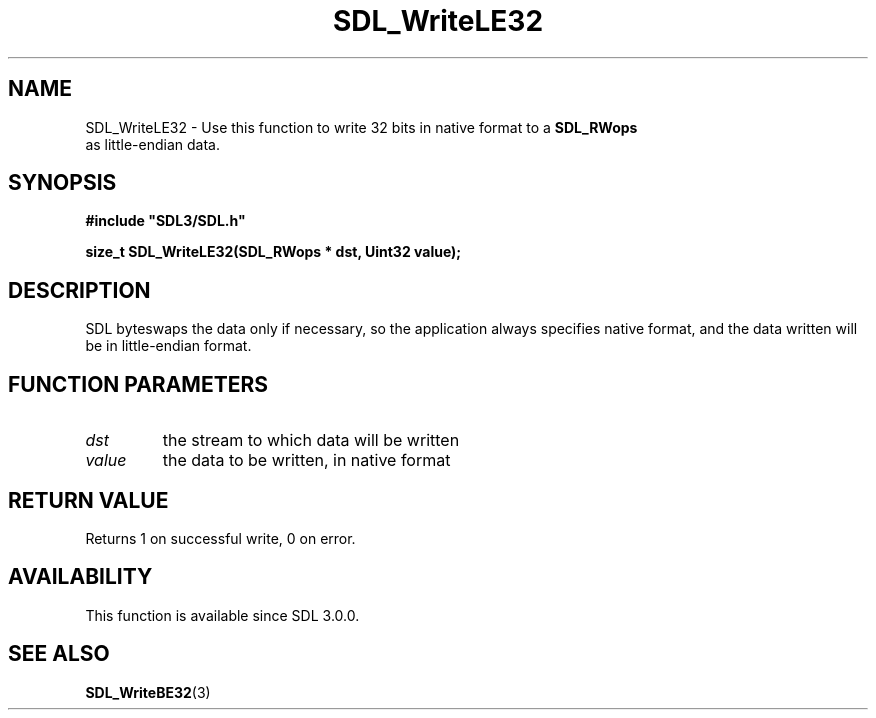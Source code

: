 .\" This manpage content is licensed under Creative Commons
.\"  Attribution 4.0 International (CC BY 4.0)
.\"   https://creativecommons.org/licenses/by/4.0/
.\" This manpage was generated from SDL's wiki page for SDL_WriteLE32:
.\"   https://wiki.libsdl.org/SDL_WriteLE32
.\" Generated with SDL/build-scripts/wikiheaders.pl
.\"  revision 60dcaff7eb25a01c9c87a5fed335b29a5625b95b
.\" Please report issues in this manpage's content at:
.\"   https://github.com/libsdl-org/sdlwiki/issues/new
.\" Please report issues in the generation of this manpage from the wiki at:
.\"   https://github.com/libsdl-org/SDL/issues/new?title=Misgenerated%20manpage%20for%20SDL_WriteLE32
.\" SDL can be found at https://libsdl.org/
.de URL
\$2 \(laURL: \$1 \(ra\$3
..
.if \n[.g] .mso www.tmac
.TH SDL_WriteLE32 3 "SDL 3.0.0" "SDL" "SDL3 FUNCTIONS"
.SH NAME
SDL_WriteLE32 \- Use this function to write 32 bits in native format to a 
.BR SDL_RWops
 as little-endian data\[char46]
.SH SYNOPSIS
.nf
.B #include \(dqSDL3/SDL.h\(dq
.PP
.BI "size_t SDL_WriteLE32(SDL_RWops * dst, Uint32 value);
.fi
.SH DESCRIPTION
SDL byteswaps the data only if necessary, so the application always
specifies native format, and the data written will be in little-endian
format\[char46]

.SH FUNCTION PARAMETERS
.TP
.I dst
the stream to which data will be written
.TP
.I value
the data to be written, in native format
.SH RETURN VALUE
Returns 1 on successful write, 0 on error\[char46]

.SH AVAILABILITY
This function is available since SDL 3\[char46]0\[char46]0\[char46]

.SH SEE ALSO
.BR SDL_WriteBE32 (3)
